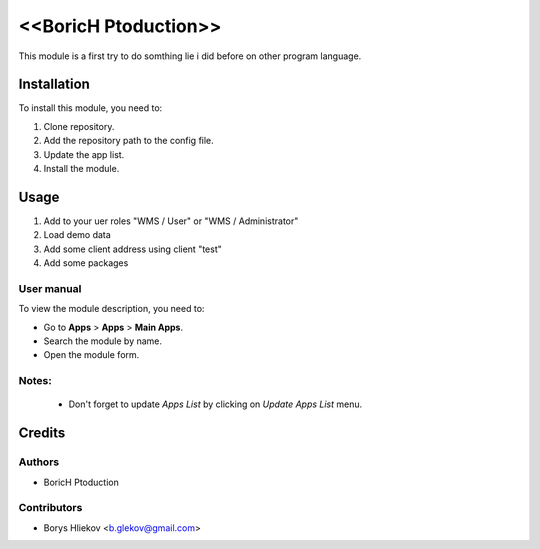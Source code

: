 ==========================
<<BoricH Ptoduction>>
==========================

This module is a first try to do somthing lie i did before on other program language.


Installation
============

To install this module, you need to:

#. Clone repository.
#. Add the repository path to the config file.
#. Update the app list.
#. Install the module.


Usage
=====
1. Add to your uer roles "WMS / User" or "WMS / Administrator"
2. Load demo data
3. Add some client address using client "test"
4. Add some packages

User manual
-----------

To view the module description, you need to:

* Go to **Apps** > **Apps** > **Main Apps**.

* Search the module by name.

* Open the module form.

Notes:
------

  - Don't forget to update `Apps List` by clicking on `Update Apps List` menu.

Credits
=======

Authors
-------

* BoricH Ptoduction

Contributors
------------

* Borys Hliekov <b.glekov@gmail.com>
